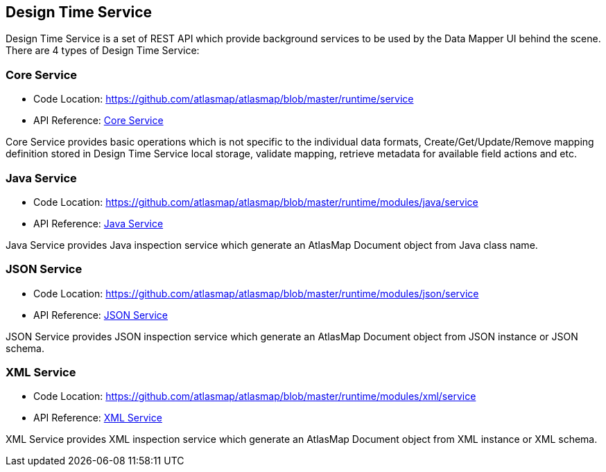[[internal-design-time-service]]
== Design Time Service

Design Time Service is a set of REST API which provide background services to be used by the Data Mapper UI behind the scene. There are 4 types of Design Time Service:

=== Core Service
* Code Location: https://github.com/atlasmap/atlasmap/blob/master/runtime/service
* API Reference: <<inc/swagger/index#core,Core Service>>

Core Service provides basic operations which is not specific to the individual data formats, Create/Get/Update/Remove mapping definition stored in Design Time Service local storage, validate mapping, retrieve metadata for available field actions and etc. 

=== Java Service
* Code Location: https://github.com/atlasmap/atlasmap/blob/master/runtime/modules/java/service
* API Reference: <<inc/swagger/index#java,Java Service>>

Java Service provides Java inspection service which generate an AtlasMap Document object from Java class name.

=== JSON Service
* Code Location: https://github.com/atlasmap/atlasmap/blob/master/runtime/modules/json/service
* API Reference: <<inc/swagger/index#json,JSON Service>>

JSON Service provides JSON inspection service which generate an AtlasMap Document object from JSON instance or JSON schema.

=== XML Service
* Code Location: https://github.com/atlasmap/atlasmap/blob/master/runtime/modules/xml/service
* API Reference: <<inc/swagger/index#xml,XML Service>>

XML Service provides XML inspection service which generate an AtlasMap Document object from XML instance or XML schema.

